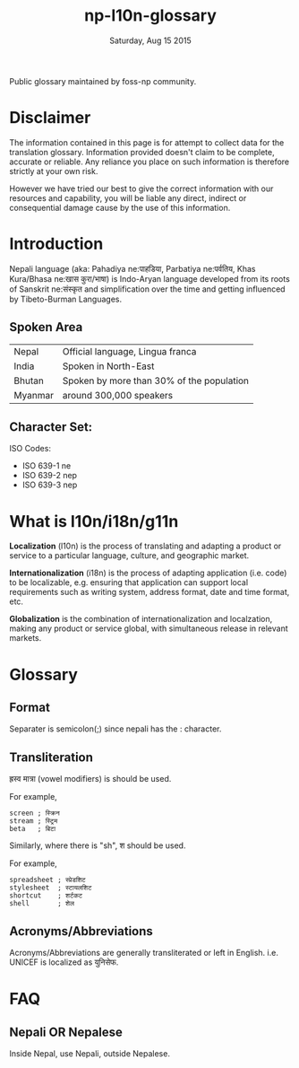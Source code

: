 #+TITLE: np-l10n-glossary
#+DATE: Saturday, Aug 15 2015
#+STARTUP: content

Public glossary maintained by foss-np community.

* Disclaimer
  The information contained in this page is for attempt to collect
  data for the translation glossary. Information provided doesn't
  claim to be complete, accurate or reliable. Any reliance you place
  on such information is therefore strictly at your own risk.

  However we have tried our best to give the correct information with
  our resources and capability, you will be liable any direct,
  indirect or consequential damage cause by the use of this
  information.

* Introduction

  Nepali language (aka: Pahadiya ne:पाहडिया, Parbatiya ne:पर्वतिय, Khas
  Kura/Bhasa ne:खास कुरा/भाषा) is Indo-Aryan language developed from
  its roots of Sanskrit ne:संस्कृत and simplification over the time and
  getting influenced by Tibeto-Burman Languages.

** Spoken Area

   | Nepal   | Official language, Lingua franca          |
   | India   | Spoken in North-East                      |
   | Bhutan  | Spoken by more than 30% of the population |
   | Myanmar | around 300,000 speakers                   |

** Character Set:
   ISO Codes:
   - ISO 639-1 ne
   - ISO 639-2 nep
   - ISO 639-3 nep

* What is l10n/i18n/g11n

  *Localization* (l10n) is the process of translating and adapting a
  product or service to a particular language, culture, and geographic
  market.

  *Internationalization* (i18n) is the process of adapting application
  (i.e. code) to be localizable, e.g. ensuring that application can
  support local requirements such as writing system, address format,
  date and time format, etc.

  *Globalization* is the combination of internationalization and
  localzation, making any product or service global, with simultaneous
  release in relevant markets.

* Glossary
** Format
   Separater is semicolon(;) since nepali has the : character.

** Transliteration
   ह्रस्व मात्रा (vowel modifiers) is should be used.

   For example,
   #+BEGIN_EXAMPLE
   screen ; स्क्रिन
   stream ; स्ट्रिम
   beta   ; बिटा
   #+END_EXAMPLE

   Similarly, where there is "sh", श should be used.

   For example,
   #+BEGIN_EXAMPLE
   spreadsheet ; स्प्रेडशिट
   stylesheet  ; स्टायलशिट
   shortcut    ; शर्टकट
   shell       ; शेल
   #+END_EXAMPLE

** Acronyms/Abbreviations
   Acronyms/Abbreviations are generally transliterated or left in
   English. i.e. UNICEF is localized as युनिसेफ.

* FAQ
** Nepali OR Nepalese
   Inside Nepal, use Nepali, outside Nepalese.
